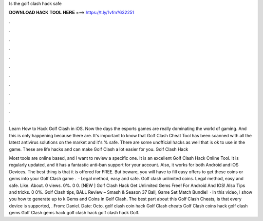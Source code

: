 Is the golf clash hack safe



𝐃𝐎𝐖𝐍𝐋𝐎𝐀𝐃 𝐇𝐀𝐂𝐊 𝐓𝐎𝐎𝐋 𝐇𝐄𝐑𝐄 ===> https://t.ly/1vfm?632251



.



.



.



.



.



.



.



.



.



.



.



.

Learn How to Hack Golf Clash in iOS. Now the days the esports games are really dominating the world of gaming. And this is only happening because there are. It's important to know that Golf Clash Cheat Tool has been scanned with all the latest antivirus solutions on the market and it's % safe. There are some unofficial hacks as well that is ok to use in the game. These are life hacks and can make Golf Clash a lot easier for you. Golf Clash Hack

Most tools are online based, and I want to review a specific one. It is an excellent Golf Clash Hack Online Tool. It is regularly updated, and it has a fantastic anti-ban support for your account. Also, it works for both Android and iOS Devices. The best thing is that it is offered for FREE. But beware, you will have to fill easy offers to get these coins or gems into your Golf Clash game .  · Legal method, easy and safe. Golf clash unlimited coins. Legal method, easy and safe. Like. About. 0 views. 0%. 0 0. [NEW ] Golf Clash Hack Get Unlimited Gems Free! For Android And IOS! Also Tips and tricks. 0 0%. Golf Clash tips, BALL Review – Smash & Season 37 Ball, Game Set Match Bundle!  · In this video, I show you how to generate up to k Gems and Coins in Golf Clash. The best part about this Golf Clash Cheats, is that every device is supported, . From: Daniel. Date: Octo. golf clash coin hack Golf Clash cheats Golf Clash coins hack golf clash gems Golf Clash gems hack golf clash hack golf clash hack Golf.
